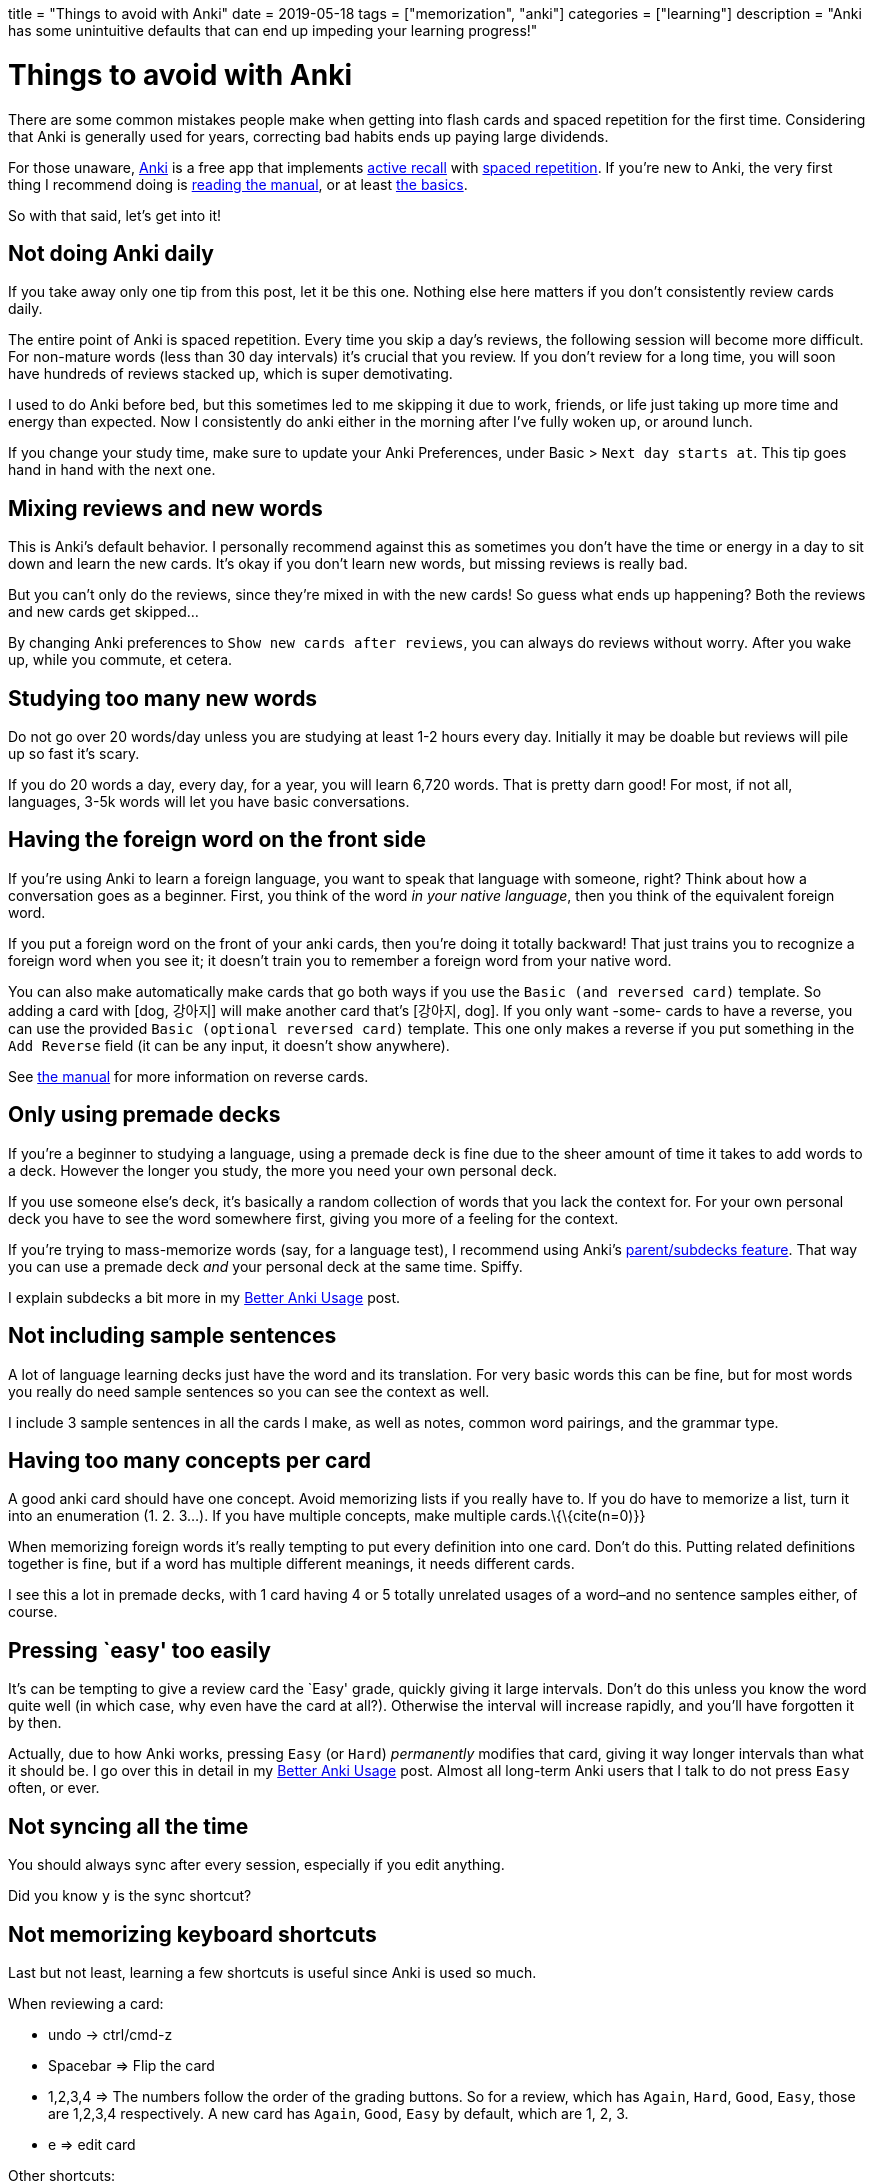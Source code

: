 +++
title = "Things to avoid with Anki"
date = 2019-05-18
tags = ["memorization", "anki"]
categories = ["learning"]
description = "Anki has some unintuitive defaults that can end up impeding your learning progress!"
+++

= Things to avoid with Anki

There are some common mistakes people make when getting into flash cards
and spaced repetition for the first time. Considering that Anki is
generally used for years, correcting bad habits ends up paying large
dividends.

For those unaware, https://apps.ankiweb.net/[Anki] is a free app that
implements
https://apps.ankiweb.net/docs/manual.html#active-recall-testing[active
recall] with https://en.wikipedia.org/wiki/Spaced_repetition[spaced
repetition]. If you’re new to Anki, the very first thing I recommend
doing is https://apps.ankiweb.net/docs/manual.html[reading the manual],
or at least https://apps.ankiweb.net/docs/manual.html#the-basics[the
basics].

So with that said, let’s get into it!

== Not doing Anki daily

If you take away only one tip from this post, let it be this one.
Nothing else here matters if you don’t consistently review cards daily.

The entire point of Anki is spaced repetition. Every time you skip a
day’s reviews, the following session will become more difficult. For
non-mature words (less than 30 day intervals) it’s crucial that you
review. If you don’t review for a long time, you will soon have hundreds
of reviews stacked up, which is super demotivating.

I used to do Anki before bed, but this sometimes led to me skipping it
due to work, friends, or life just taking up more time and energy than
expected. Now I consistently do anki either in the morning after I’ve
fully woken up, or around lunch.

If you change your study time, make sure to update your Anki
Preferences, under Basic > `Next day starts at`. This tip goes hand in
hand with the next one.

== Mixing reviews and new words

This is Anki’s default behavior. I personally recommend against this as
sometimes you don’t have the time or energy in a day to sit down and
learn the new cards. It’s okay if you don’t learn new words, but missing
reviews is really bad.

But you can’t only do the reviews, since they’re mixed in with the new
cards! So guess what ends up happening? Both the reviews and new cards
get skipped…

By changing Anki preferences to `Show new cards after reviews`, you can
always do reviews without worry. After you wake up, while you commute,
et cetera.

== Studying too many new words

Do not go over 20 words/day unless you are studying at least 1-2 hours
every day. Initially it may be doable but reviews will pile up so fast
it’s scary.

If you do 20 words a day, every day, for a year, you will learn 6,720
words. That is pretty darn good! For most, if not all, languages, 3-5k
words will let you have basic conversations.

== Having the foreign word on the front side

If you’re using Anki to learn a foreign language, you want to speak that
language with someone, right? Think about how a conversation goes as a
beginner. First, you think of the word _in your native language_, then
you think of the equivalent foreign word.

If you put a foreign word on the front of your anki cards, then you’re
doing it totally backward! That just trains you to recognize a foreign
word when you see it; it doesn’t train you to remember a foreign word
from your native word.

You can also make automatically make cards that go both ways if you use
the `Basic (and reversed card)` template. So adding a card with [dog,
강아지] will make another card that’s [강아지, dog]. If you only want
-some- cards to have a reverse, you can use the provided
`Basic (optional reversed card)` template. This one only makes a reverse
if you put something in the `Add Reverse` field (it can be any input, it
doesn’t show anywhere).

See https://apps.ankiweb.net/docs/manual.html#reverse-cards[the manual]
for more information on reverse cards.

== Only using premade decks

If you’re a beginner to studying a language, using a premade deck is
fine due to the sheer amount of time it takes to add words to a deck.
However the longer you study, the more you need your own personal deck.

If you use someone else’s deck, it’s basically a random collection of
words that you lack the context for. For your own personal deck you have
to see the word somewhere first, giving you more of a feeling for the
context.

If you’re trying to mass-memorize words (say, for a language test), I
recommend using Anki’s
https://apps.ankiweb.net/docs/manual.html#decks[parent/subdecks
feature]. That way you can use a premade deck _and_ your personal deck
at the same time. Spiffy.

I explain subdecks a bit more in my
link:../better-anki-usage-guide-2019#utilizing-subdecks[Better Anki
Usage] post.

== Not including sample sentences

A lot of language learning decks just have the word and its translation.
For very basic words this can be fine, but for most words you really do
need sample sentences so you can see the context as well.

I include 3 sample sentences in all the cards I make, as well as notes,
common word pairings, and the grammar type.

== Having too many concepts per card

A good anki card should have one concept. Avoid memorizing lists if you
really have to. If you do have to memorize a list, turn it into an
enumeration (1. 2. 3…). If you have multiple concepts, make multiple
cards.\{\{cite(n=0)}}

When memorizing foreign words it’s really tempting to put every
definition into one card. Don’t do this. Putting related definitions
together is fine, but if a word has multiple different meanings, it
needs different cards.

I see this a lot in premade decks, with 1 card having 4 or 5 totally
unrelated usages of a word–and no sentence samples either, of course.

== Pressing `easy' too easily

It’s can be tempting to give a review card the `Easy' grade, quickly
giving it large intervals. Don’t do this unless you know the word quite
well (in which case, why even have the card at all?). Otherwise the
interval will increase rapidly, and you’ll have forgotten it by then.

Actually, due to how Anki works, pressing `Easy` (or `Hard`)
_permanently_ modifies that card, giving it way longer intervals than
what it should be. I go over this in detail in my
link:../better-anki-usage-guide-2019#why-behavior-changing-plugins-are-needed[Better
Anki Usage] post. Almost all long-term Anki users that I talk to do not
press `Easy` often, or ever.

== Not syncing all the time

You should always sync after every session, especially if you edit
anything.

Did you know `y` is the sync shortcut?

== Not memorizing keyboard shortcuts

Last but not least, learning a few shortcuts is useful since Anki is
used so much.

When reviewing a card:

* undo -> ctrl/cmd-z
* Spacebar => Flip the card
* 1,2,3,4 => The numbers follow the order of the grading buttons. So for
a review, which has `Again`, `Hard`, `Good`, `Easy`, those are 1,2,3,4
respectively. A new card has `Again`, `Good`, `Easy` by default, which
are 1, 2, 3.
* e => edit card

Other shortcuts:

* r => replay audio
* @ => suspend a card
* m => mark a card (adds a `marked` tag so you can find it easily later)
* ctrl or cmd-1,2,3,4 => flag a card with red, orange, green, or blue,
respectively
* - => bury a card (hide it until tomorrow)

Window/tool shortcuts:

* y => sync
* d => go to decks overview
* b => browse cards
* a => add card
* t => stats
* / => custom study session
* f => create filter deck

Overkill, you say? Well.. yeah, probably. Aside from spacebar, 1,2,3,4,
r, and y, you don’t really need to know the rest unless you like being
super duper efficient.

== Conclusion

These are some of the problems I’ve encountered while using Anki. Are
there other ones you think I should talk about? Let me know.

If you’re interested in Anki, I recommend reading my
link:../posts/better-anki-usage-guide-2019[Better Anki Usage] post to
fix some of Anki’s wonky defaults and unintuitive behavior.
